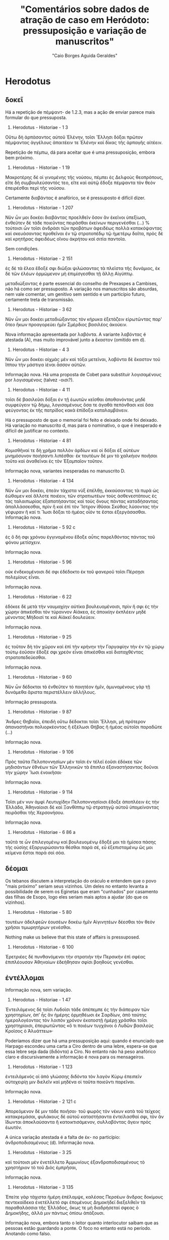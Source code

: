 #+TITLE: "Comentários sobre dados de atração de caso em Heródoto: pressuposição e variação de manuscritos"
#+AUTHOR: "Caio Borges Aguida Geraldes"

* Herodotus
** δοκεῖ

Há a repetição de πέμψαντ- de 1.2.3, mas a ação de enviar parece mais formular do que pressuposta.

8. Herodotus - Historiae - 1 3
Οὕτω δὴ ἁρπάσαντος αὐτοῦ Ἑλένην, τοῖσι Ἕλλησι δόξαι πρῶτον πέμψαντας ἀγγέλους ἀπαιτέειν τε Ἑλένην καὶ δίκας τῆς ἁρπαγῆς αἰτέειν.

Repetição de πέμπω, dá para aceitar que é uma pressuposição, embora bem próximo.

9. Herodotus - Historiae - 1 19
Μακροτέρης δέ οἱ γινομένης τῆς νούσου, πέμπει ἐς Δελφοὺς θεοπρόπους, εἴτε δὴ συμβουλεύσαντός τεο, εἴτε καὶ αὐτῷ ἔδοξε πέμψαντα τὸν θεὸν ἐπειρέσθαι περὶ τῆς νούσου.

Certamente διαβάντας é anafórico, se é pressuposto é difícil dizer.

10. Herodotus - Historiae - 1 207
Νῦν ὦν μοι δοκέει διαβάντας προελθεῖν ὅσον ἂν ἐκεῖνοι ὑπεξίωσι, ἐνθεῦτεν δὲ τάδε ποιεῦντας πειρᾶσθαι ἐκείνων περιγενέσθαι (...) % τούτοισι ὦν τοῖσι ἀνδράσι τῶν προβάτων ἀφειδέως πολλὰ κατακόψαντας καὶ σκευάσαντας προθεῖναι ἐν τῷ στρατοπέδῳ τῷ ἡμετέρῳ δαῖτα, πρὸς δὲ καὶ κρητῆρας ἀφειδέως οἴνου ἀκρήτου καὶ σιτία παντοῖα.

Sem condições.

11. Herodotus - Historiae - 2 151
ἐς δὲ τὰ ἕλεα ἔδοξέ σφι διῶξαι ψιλώσαντας τὰ πλεῖστα τῆς δυνάμιος, ἐκ δὲ τῶν ἑλέων ὁρμώμενον μὴ ἐπιμίσγεσθαι τῇ ἄλλῃ Αἰγύπτῳ.


μεταδιώξαντας é parte essencial do conselho de Prexaspes a Cambises, não há como ser pressuposto. A variação nos manuscritos são absurdas, nem vale comentar, um genitivo sem sentido e um particípio futuro, certamente treta de transmissão.

12. Herodotus - Historiae - 3 62
Νῦν ὦν μοι δοκέει μεταδιώξαντας τὸν κήρυκα ἐξετάζειν εἰρωτῶντας παρ' ὅτεο ἥκων προαγορεύει ἡμῖν Σμέρδιος βασιλέος ἀκούειν.


Nova informação apresentada por λαβόντα. A variante λαβόντας é atestada (A), mas muito improvável junto a ἕκαστον (omitido em d).

13. Herodotus - Historiae - 4 3
Νῦν ὦν μοι δοκέει αἰχμὰς μὲν καὶ τόξα μετεῖναι, λαβόντα δὲ ἕκαστον τοῦ ἵππου τὴν μάστιγα ἰέναι ἆσσον αὐτῶν.


Informação nova. Há uma proposta de Cobet para substituir λογισαμένους por λογισαμένοις (talvez -οισι?).

14. Herodotus - Historiae - 4 11
τοῖσι δὲ βασιλεῦσι δόξαι ἐν τῇ ἑωυτῶν κεῖσθαι ἀποθανόντας μηδὲ συμφεύγειν τῷ δήμῳ, λογισαμένους ὅσα τε ἀγαθὰ πεπόνθασι καὶ ὅσα φεύγοντας ἐκ τῆς πατρίδος κακὰ ἐπίδοξα καταλαμβάνειν.


Há o pressuposto de que o memorial foi feito e deixado onde foi deixado. Há variação no manuscrito d, mas para o nominativo, o que é inesperado e difícil de justificar no contexto.

15. Herodotus - Historiae - 4 81
Κομισθῆναί τε δὴ χρῆμα πολλὸν ἀρδίων καί οἱ δόξαι ἐξ αὐτέων μνημόσυνον ποιήσαντι λιπέσθαι· ἐκ τουτέων δέ μιν τὸ χαλκήιον ποιῆσαι τοῦτο καὶ ἀναθεῖναι ἐς τὸν Ἐξαμπαῖον τοῦτον.

Informação nova, variantes inesperadas no manuscrito D.

16. Herodotus - Historiae - 4 134
Νῦν ὦν μοι δοκέει, ἐπεὰν τάχιστα νὺξ ἐπέλθῃ, ἐκκαύσαντας τὰ πυρὰ ὡς ἐώθαμεν καὶ ἄλλοτε ποιέειν, τῶν στρατιωτέων τοὺς ἀσθενεστάτους ἐς τὰς ταλαιπωρίας ἐξαπατήσαντας καὶ τοὺς ὄνους πάντας καταδήσαντας ἀπαλλάσσεσθαι, πρὶν ἢ καὶ ἐπὶ τὸν Ἴστρον ἰθῦσαι Σκύθας λύσοντας τὴν γέφυραν ἢ καί τι Ἴωσι δόξαι τὸ ἡμέας οἷόν τε ἔσται ἐξεργάσασθαι.
Informação nova.

17. Herodotus - Historiae - 5 92 c
ἐς ὃ δή σφι χρόνου ἐγγινομένου ἔδοξε αὖτις παρελθόντας πάντας τοῦ φόνου μετίσχειν.


Informação nova.

18. Herodotus - Historiae - 5 96
οὐκ ἐνδεκομένοισι δέ σφι ἐδέδοκτο ἐκ τοῦ φανεροῦ τοῖσι Πέρσῃσι πολεμίους εἶναι.


Informação nova.

19. Herodotus - Historiae - 6 22
ἐδόκεε δὲ μετὰ τὴν ναυμαχίην αὐτίκα βουλευομένοισι, πρὶν ἤ σφι ἐς τὴν χώρην ἀπικέσθαι τὸν τύραννον Αἰάκεα, ἐς ἀποικίην ἐκπλέειν μηδὲ μένοντας Μήδοισί τε καὶ Αἰάκεϊ δουλεύειν.


Informação nova.

20. Herodotus - Historiae - 9 25
ἐς τοῦτον δὴ τὸν χῶρον καὶ ἐπὶ τὴν κρήνην τὴν Γαργαφίην τὴν ἐν τῷ χώρῳ τούτῳ ἐοῦσαν ἔδοξέ σφι χρεὸν εἶναι ἀπικέσθαι καὶ διαταχθέντας στρατοπεδεύεσθαι.


Informação nova.

21. Herodotus - Historiae - 9 60
Νῦν ὦν δέδοκται τὸ ἐνθεῦτεν τὸ ποιητέον ἡμῖν, ἀμυνομένους γὰρ τῇ δυνάμεθα ἄριστα περιστέλλειν ἀλλήλους.


Informação pressuposta.

22. Herodotus - Historiae - 9 87
Ἄνδρες Θηβαῖοι, ἐπειδὴ οὕτω δέδοκται τοῖσι Ἕλλησι, μὴ πρότερον ἀπαναστῆναι πολιορκέοντας ἢ ἐξέλωσι Θήβας ἢ ἡμέας αὐτοῖσι παραδῶτε (...)


Informação nova.

23. Herodotus - Historiae - 9 106
Πρὸς ταῦτα Πελοποννησίων μὲν τοῖσι ἐν τέλεϊ ἐοῦσι ἐδόκεε τῶν μηδισάντων ἐθνέων τῶν Ἑλληνικῶν τὰ ἔπιπλα ἐξαναστήσαντας δοῦναι τὴν χώρην Ἴωσι ἐνοικῆσαι·


Informação nova.

24. Herodotus - Historiae - 9 114
Τοῖσι μέν νυν ἀμφὶ Λευτυχίδην Πελοποννησίοισι ἔδοξε ἀποπλέειν ἐς τὴν Ἑλλάδα, Ἀθηναίοισι δὲ καὶ Ξανθίππῳ τῷ στρατηγῷ αὐτοῦ ὑπομείναντας πειρᾶσθαι τῆς Χερσονήσου.

Informação nova.

124. Herodotus - Historiae - 6 86 a
ταῦτά τε ὦν ἐπιλεγομένῳ καὶ βουλευομένῳ ἔδοξέ μοι τὰ ἡμίσεα πάσης τῆς οὐσίης ἐξαργυρώσαντα θέσθαι παρὰ σέ, εὖ ἐξεπισταμένῳ ὥς μοι κείμενα ἔσται παρὰ σοὶ σόα.

** δέομαι

Os tebanos discutem a interpretação do oráculo e entendem que o povo "mais próximo" seriam seus vizinhos. Um deles no entanto levanta a possibilidade de serem os Eginetas que eram "cunhados" por casamento das filhas de Esopo, logo eles seriam mais aptos a ajudar (do que os vizinhos).

2. Herodotus - Historiae - 5 80
τουτέων ἀδελφεῶν ἐουσέων δοκέω ἡμῖν Αἰγινητέων δέεσθαι τὸν θεὸν χρῆσαι τιμωρητήρων γενέσθαι.


Nothing make us believe that this state of affairs is pressuposed.

3. Herodotus - Historiae - 6 100
Ἐρετριέες δὲ πυνθανόμενοι τὴν στρατιὴν τὴν Περσικὴν ἐπὶ σφέας ἐπιπλέουσαν Ἀθηναίων ἐδεήθησαν σφίσι βοηθοὺς γενέσθαι.

** ἐντέλλομαι

Informação nova, sem variação.

48. Herodotus - Historiae - 1 47
Ἐντειλάμενος δὲ τοῖσι Λυδοῖσι τάδε ἀπέπεμπε ἐς τὴν διάπειραν τῶν χρηστηρίων, ἀπ' ἧς ἂν ἡμέρης ὁρμηθέωσι ἐκ Σαρδίων, ἀπὸ ταύτης ἡμερολογέοντας τὸν λοιπὸν χρόνον ἑκατοστῇ ἡμέρῃ χρᾶσθαι τοῖσι χρηστηρίοισι, ἐπειρωτῶντας «ὅ τι ποιέων τυγχάνοι ὁ Λυδῶν βασιλεὺς Κροῖσος ὁ Ἀλυάττεω»·


Poderíamos dizer que há uma pressuposição aqui: quando é enunciado que Harpago escondeu uma carta a Ciro dentro de uma lebre, espera-se que essa lebre seja dada (διδόντα) a Ciro. No entanto não há peso anafórico claro e discursivamente a informação é nova para os mensageiros.

49. Herodotus - Historiae - 1 123
ἐντειλάμενός οἱ ἀπὸ γλώσσης διδόντα τὸν λαγὸν Κύρῳ ἐπειπεῖν αὐτοχειρίῃ μιν διελεῖν καὶ μηδένα οἱ ταῦτα ποιεῦντι παρεῖναι.


Informação nova.

50. Herodotus - Historiae - 2 121 c
Ἀπορεόμενον δέ μιν τάδε ποιῆσαι· τοῦ φωρὸς τὸν νέκυν κατὰ τοῦ τείχεος κατακρεμάσαι, φυλάκους δὲ αὐτοῦ καταστήσαντα ἐντείλασθαί σφι, τὸν ἂν ἴδωνται ἀποκλαύσαντα ἢ κατοικτισάμενον, συλλαβόντας ἄγειν πρὸς ἑωυτόν.


A única variação atestada é a falta de ἐκ- no particípio: ἀνδροποδισαμένους (d). Informação nova.

51. Herodotus - Historiae - 3 25
καὶ τούτοισι μὲν ἐνετέλλετο Ἀμμωνίους ἐξανδραποδισαμένους τὸ χρηστήριον τὸ τοῦ Διὸς ἐμπρῆσαι,


Informação nova.

52. Herodotus - Historiae - 3 135
Ἐπείτε γὰρ τάχιστα ἡμέρη ἐπέλαμψε, καλέσας Περσέων ἄνδρας δοκίμους πεντεκαίδεκα ἐνετέλλετό σφι ἑπομένους Δημοκήδεϊ διεξελθεῖν τὰ παραθαλάσσια τῆς Ἑλλάδος, ὅκως τε μὴ διαδρήσεταί σφεας ὁ Δημοκήδης, ἀλλά μιν πάντως ὀπίσω ἀπάξουσι.


Informação nova, embora tanto o leitor quanto interlocutor saibam que as pessoas estão guardando a ponte. O foco no entanto está no período. Anotando como falso.

53. Herodotus - Historiae - 4 133
Πυνθανόμεθα γὰρ Δαρεῖον ἐντείλασθαι ὑμῖν ἑξήκοντα ἡμέρας μούνας φρουρήσαντας τὴν γέφυραν, αὐτοῦ μὴ παραγενομένου ἐν τούτῳ τῷ χρόνῳ, ἀπαλλάσσεσθαι ἐς τὴν ὑμετέρην.


Informação nova.

54. Herodotus - Historiae - 5 12
Τελεωθέντων δὲ ἀμφοτέροισι οὗτοι μὲν κατὰ εἵλοντο ἐτράποντο, Δαρεῖον δὲ συνήνεικε πρῆγμα τοιόνδε ἰδόμενον ἐπιθυμῆσαι ἐντείλασθαι Μεγαβάζῳ Παίονας ἑλόντα ἀνασπάστους ποιῆσαι ἐκ τῆς Εὐρώπης ἐς τὴν Ἀσίην.

** ἔξεστι


Informação nova.

58. Herodotus - Historiae - 1 54
ἐξεῖναι τῷ βουλευομένῳ αὐτῶν γίνεσθαι Δελφὸν ἐς τὸν αἰεὶ χρόνον.

** παραγγέλλω


Informação nova, embora o assunto de pontes esteja ressoando.'

82. Herodotus - Historiae - 4 89
Δαρεῖος δὲ δωρησάμενος Μανδροκλέα διέβαινε ἐς τὴν Εὐρώπην, τοῖσι Ἴωσι παραγγείλας πλέειν ἐς τὸν Πόντον μέχρι Ἴστρου ποταμοῦ, ἐπεὰν δὲ ἀπίκωνται ἐς τὸν Ἴστρον, ἐνθαῦτα αὐτὸν περιμένειν, ζευγνύντας τὸν ποταμόν·


Informação nova.

83. Herodotus - Historiae - 6 78
Μαθὼν δὲ ὁ Κλεομένης ποιεῦντας τοὺς Ἀργείους ὁκοῖόν τι ὁ σφέτερος κῆρυξ σημήνειε, παραγγέλλει σφι, ὅταν σημήνῃ ὁ κῆρυξ ποιέεσθαι ἄριστον, τότε ἀναλαβόντας τὰ ὅπλα χωρέειν ἐς τοὺς Ἀργείους.


Informação nova.

84. Herodotus - Historiae - 9 53
Παυσανίης δὲ ὁρῶν σφέας ἀπαλλασσομένους ἐκ τοῦ στρατοπέδου παρήγγελλε καὶ τοῖσι Λακεδαιμονίοισι ἀναλαβόντας τὰ ὅπλα ἰέναι κατὰ τοὺς ἄλλους τοὺς προϊόντας, νομίσας αὐτοὺς ἐς τὸν χῶρον ἰέναι ἐς τὸν συνεθήκαντο.

** συμβουλεύω


Informação nova. Variação de aspecto em (d) e de raiz em (r), nada sobre caso.

100. Herodotus - Historiae - 2 107
Τὴν δέ οἱ συμβουλεῦσαι τῶν παίδων ἐόντων ἓξ τοὺς δύο ἐπὶ τὴν πυρὴν ἐκτείναντα γεφυρῶσαι τὸ καιόμενον, αὐτοὺς δ' ἐπ' ἐκείνων ἐπιβαίνοντας ἐκσῴζεσθαι


Informação nova.

101. Herodotus - Historiae - 7 120
ὃς συνεβούλευσε Ἀβδηρίτῃσι πανδημεὶ αὐτοὺς καὶ γυναῖκας, ἐλθόντας ἐς τὰ σφέτερα ἱρά, ἵζεσθαι ἱκέτας τῶν θεῶν παραιτεομένους καὶ τὸ λοιπόν σφι ἀπαμύνειν τῶν ἐπιόντων κακῶν τὰ ἡμίσεα, τῶν τε παροιχομένων ἔχειν σφι μεγάλην χάριν, ὅτι βασιλεὺς Ξέρξης οὐ δὶς ἑκάστης ἡμέρης ἐνόμισε σῖτον αἱρέεσθαι·


A adição dos ramos é essencial para a argumentação. Não há propriamente um efeito anafórico, mas de inversão daquilo que tinha sido feito antes. Há algum tipo de inversão de expectativa ou de eventos anteriores. Vou anotar como pressuposição, mas marcar.

102. Herodotus - Historiae - 7 141
Τίμων ὁ Ἀνδροβούλου, τῶν Δελφῶν ἀνὴρ δόκιμος ὅμοια τῷ μάλιστα, συνεβούλευέ σφι ἱκετηρίας λαβοῦσι δεύτερα αὖτις ἐλθόντας χρᾶσθαι τῷ χρηστηρίῳ ὡς ἱκέτας.


Informação nova.

103. Herodotus - Historiae - 7 173
ἀπικόμενοι γὰρ ἄγγελοι παρὰ Ἀλεξάνδρου τοῦ Ἀμύντεω ἀνδρὸς Μακεδόνος συνεβούλευόν σφι ἀπαλλάσσεσθαι μηδὲ μένοντας ἐν τῇ ἐσβολῇ καταπατηθῆναι ὑπὸ τοῦ στρατοῦ τοῦ ἐπιόντος, σημαίνοντες τὸ πλῆθός τε τῆς στρατιῆς καὶ τὰς νέας·


Informação nova.

106. Herodotus - Historiae - 1 53
τοὺς δὲ Ἑλλήνων δυνατωτάτους συνεβούλευόν οἱ ἐξευρόντα φίλους προσθέσθαι.

** ἐπισκήπτω


Informação nova.

Herodotus - Historiae - 4 33
οὕτω δὴ φέροντας ἐς τοὺς οὔρους τὰ ἱρὰ ἐνδεδεμένα ἐν πυρῶν καλάμῃ τοῖσι πλησιοχώροισι ἐπισκήπτειν κελεύοντας προπέμπειν σφέα ἀπὸ ἑωυτῶν ἐς ἄλλο ἔθνος.

** χρηίζω


Informação nova.

Herodotus - Historiae - 7 53
ὦ Πέρσαι, τῶνδ' ἐγὼ ὑμέων χρηίζων συνέλεξα, ἄνδρας τε γίνεσθαι ἀγαθοὺς καὶ μὴ καταισχύνειν τὰ πρόσθε ἐργασμένα Πέρσῃσι(...)

* Xenophon
** ἀφίημι

Pressuposição de que foi permitido ao falante "ir".

1. Xenophon - Hellenica - 6 1 13
ἀφῆκέ μοι ἐλθόντι πρὸς ὑμᾶς λέγειν τἀληθῆ

** δέομαι

Informação razoavelmente nova, difícil justificar o contrário.

4. Xenophon - Hellenica - 1 5 2
ἐνταῦθα δὴ κατά τε τοῦ Τισσαφέρνους ἔλεγον ἃ πεποιηκὼς εἴη, αὐτοῦ τε Κύρου ἐδέοντο ὡς προθυμοτάτου πρὸς τὸν πόλεμον γενέσθαι.

Pressupõe-se que o interlocutor saiba que vai juntar-se e assumir comando.

5. Xenophon - Anabasis - 6 6 33
δέονται δέ σου καὶ τοῦτο, παραγενόμενον καὶ ἄρξαντα ἑαυτῶν πεῖραν λαβεῖν καὶ Δεξίππου καὶ σφῶν τῶν ἄλλων οἷος ἕκαστός ἐστι, καὶ τὴν ἀξίαν ἑκάστοις νεῖμαι.


Informação nova.

6. Xenophon - Cyropaedia - 1 5 4
ἔπεμπε δὲ καὶ πρὸς Κῦρον, δεόμενος αὐτοῦ πειρᾶσθαι ἄρχοντα ἐλθεῖν τῶν ἀνδρῶν, εἴ τινας πέμποι στρατιώτας τὸ Περσῶν κοινόν.

Difícil argumentar algum pressuposição.

7. Xenophon - Cyropaedia - 7 2 23
ὑπὸ τῶν δεομένων μου προστάτην γενέσθαι.

** δοκεῖ

Informação nova.

25. Xenophon - Hellenica - 3 2 14
ἐπεὶ δ' ἐκεῖ ἦσαν, ἔδοξεν αὐτοῖς ἱκανὰς φυλακὰς εἰς τὰ ἐρύματα καταστήσαντας διαβαίνειν πάλιν ἐπὶ τὴν Ἰωνίαν.

Informação nova.

26. Xenophon - Hellenica - 3 5 23
διὰ οὖν πάντα ταῦτα ἔδοξεν αὐτοῖς τοὺς νεκροὺς ὑποσπόνδους ἀναιρεῖσθαι.

Informação nova.

27. Xenophon - Anabasis - 2 1 2
ἔδοξεν αὐτοῖς συσκευασαμένοις ἃ εἶχον καὶ ἐξοπλισαμένοις προϊέναι.

Informação nova.

28. Xenophon - Anabasis - 3 2 1
καὶ ἔδοξεν αὐτοῖς προφυλακὰς καταστήσαντας συγκαλεῖν τοὺς στρατιώτας.

Informação nova.

29. Xenophon - Anabasis - 4 1 12
ἅμα δὲ τῇ ἡμέρᾳ συνελθοῦσι τοῖς στρατηγοῖς καὶ λοχαγοῖς τῶν Ἑλλήνων ἔδοξε τῶν τε ὑποζυγίων τὰ ἀναγκαῖα καὶ δυνατώτατα ἔχοντας πορεύεσθαι, καταλιπόντας τἆλλα, καὶ ὅσα ἦν νεωστὶ αἰχμάλωτα ἀνδράποδα ἐν τῇ στρατιᾷ πάντα ἀφεῖναι.

Os generais haviam previamente decidido não fazer uma reunião antes do combate, logo é razoável assumir que συλλεγεῖσιν contradiz isso e assim pressuposição = t.

30. Xenophon - Anabasis - 4 8 9
ἔπειτα δὲ ἔδοξε τοῖς στρατηγοῖς βουλεύσασθαι συλλεγεῖσιν ὅπως ὡς κάλλιστα ἀγωνιοῦνται


Informação nova: conselho.

31. Xenophon - Anabasis - 4 8 12
ἀλλά μοι δοκεῖ ὀρθίους τοὺς λόχους ποιησαμένους τοσοῦτον χωρίον κατασχεῖν διαλιπόντας τοῖς λόχοις ὅσον ἔξω τοὺς ἐσχάτους λόχους γενέσθαι τῶν πολεμίων κεράτων·

A informação é nova, embora o contexto venha de 5.5.25.

32. Xenophon - Anabasis - 5 6 1
καὶ ἐδόκει αὐτοῖς περὶ τῆς λοιπῆς πορείας παρακαλέσαντας τοὺς Σινωπέας βουλεύεσθαι.

Informação pressuposta embora nova. Vide 6.6.29

33. Xenophon - Anabasis - 6 6 30
ἐκ τούτου ἔδοξεν αὐτοῖς πέμψαντας στρατηγοὺς καὶ λοχαγοὺς καὶ Δρακόντιον τὸν Σπαρτιάτην καὶ τῶν ἄλλων οἳ ἐδόκουν ἐπιτήδειοι εἶναι δεῖσθαι Κλεάνδρου κατὰ πάντα τρόπον ἀφεῖναι τὼ ἄνδρε.

Informação nova.

34. Xenophon - Anabasis - 6 6 38
ἔδοξεν αὐτοῖς τοὔμπαλιν ὑποστρέψαντας ἐλθεῖν μίαν ἡμέραν καὶ νύκτα.

Conselho, informação nova.

35. Xenophon - Anabasis - 7 1 31
καὶ νῦν μοι δοκεῖ πέμψαντας Ἀναξιβίῳ εἰπεῖν (...).


Informação pressuposta.

36. Xenophon - Cyropaedia - 3 3 14
ἡμῖν γὰρ δοκεῖ πᾶσιν, ἐπείπερ παρεσκευάσμεθα, μὴ ἐπειδὰν ἐμβάλωσιν οἱ πολέμιοι εἰς τὴν σὴν χώραν, τότε μάχεσθαι, μηδ' ἐν τῇ φιλίᾳ καθημένους ἡμᾶς ὑπομένειν, ἀλλ' ἰέναι ὡς τάχιστα εἰς τὴν πολεμίαν.

** ἐξαρκεῖ

A ideia de ver é parte essencial do presente discurso pela oposição entre ver *os deuses* e ver *o trabalho dos deuses*.

55. Xenophon - Memorabilia - 4 3 13
ἀλλ᾽ ἐξαρκῇ σοι τὰ ἔργα αὐτῶν ὁρῶντι σέβεσθαι καὶ τιμᾶν τοὺς θεούς.


** ἔξεστι

Catafórico: a informação do particípio ἑπομένῳ será invertida no próximo parágrafo.

59. Xenophon - Agesilaus - 2 12
ἐξὸν γὰρ αὐτῷ παρέντι τοὺς διαπίπτοντας ἑπομένῳ χειροῦσθαι τοὺς ὄπισθεν οὐκ ἐποίησε τοῦτο, ἀλλ' ἀντιμέτωπος συνέρραξε τοῖς Θηβαίοις.


Informação pressuposta: pergunta retórica.

60. Xenophon - Anabasis - 2 5 18
ἃ ἡμῖν ἔξεστι προκαταλαβοῦσιν ἄπορα ὑμῖν παρέχειν

Contrafactual: nesse momento, Xenofonte está acuado com que está acontecendo (7.1.18)

61. Xenophon - Anabasis - 7 1 21
νῦν σοι ἔξεστιν, ὦ Ξενοφῶν, ἀνδρὶ γενέσθαι

A ideia de pegar em armas iguais às dos persas está anunciada já em 2.1.13 para os interlocutores de Ciro.

62. Xenophon - Cyropaedia - 2 1 15
ἔξεστι δ' ὑμῖν, εἰ βούλεσθε, λαβόντας ὅπλα οἷάπερ ἡμεῖς ἔχομεν εἰς τὸν αὐτὸν ἡμῖν κίνδυνον ἐμβαίνειν, καὶ ἄν τι ἐκ τούτων καλὸν κἀγαθὸν γίγνηται, τῶν ὁμοίων ἡμῖν ἀξιοῦσθαι.


DEVE SER DELETADA
# 63. Xenophon - Cyropaedia - 7 2 14
# ἐξέσται δέ σοι ἰδόντι ταῦτα ἐλθόντα ἔτι καὶ περὶ τῆς ἁρπαγῆς βουλεύσασθαι.


Já fomos informados que Férulas desistiu de sua riqueza.

64. Xenophon - Cyropaedia - 8 3 50
οὕτω δὴ ὅτε Φεραύλας ὑπερήδετο ὅτι ἐξέσοιτο αὐτῷ ἀπαλλαγέντι τῆς τῶν ἄλλων κτημάτων ἐπιμελείας ἀμφὶ τοὺς φίλους ἔχειν, ὅ τε Σάκας ὅτι ἔμελλε πολλὰ ἔχων πολλοῖς χρήσεσθαι.


Xenofonte está apresentando as inovações legislativas de Licurgo, logo é de se esperar que um particípio antecedido por kai esteja apresentando uma prática social contraditória ao esperado pela audiência.

65. Xenophon - De republica Lacedaemoniorum - 13 9
ἔξεστι δὲ τῷ νέῳ καὶ κεχριμένῳ εἰς μάχην συνιέναι καὶ φαιδρὸν εἶναι καὶ εὐδοκιμεῖν.


A informação de "passar a viver entre nós" já estava pressuposta discursivamente, enquanto as demais não.

66. Xenophon - Hellenica - 4 1 35
νῦν δὲ ἔξεστί σοι μεθ' ἡμῶν γενομένῳ μηδένα προσκυνοῦντα μηδὲ δεσπότην ἔχοντα ζῆν καρπούμενον τὰ σαυτοῦ.

Conselho: informação nova.

67. Xenophon - Hellenica - 4 8 4
Ὦ ἄνδρες, νῦν ἔξεστιν ὑμῖν καὶ πρόσθεν φίλοις οὖσι τῇ πόλει ἡμῶν εὐεργέτας φανῆναι τῶν Λακεδαιμονίων.


Sphodrias enfrenta um processo com pena capital (5.4.24) e Xenofonte explica como ele se livrou nos próximos parágrafos.
É possível esperar que o pedido do pai seja que o filho peça ajuda a Archidamus, uma vez que já está dito que Archidamus tem Cleonymus em boa consideração.
No entanto, isso é pressuposto para Cleonymus?

68. Xenophon - Hellenica - 5 4 26
Ἔξεστί σοι, ὦ υἱέ, σῶσαι τὸν πατέρα, δεηθέντι Ἀρχιδάμου εὐμενῆ Ἀγησίλαον ἐμοὶ εἰς τὴν κρίσιν παρασχεῖν.


Informação nova na narrativa. 

69. Xenophon - Hellenica - 5 4 60
ἐξεῖναι γὰρ σφίσι ναῦς πληρώσαντας πολὺ πλείους τῶν Ἀθηναίων ἑλεῖν λιμῷ τὴν πόλιν αὐτῶν·


A cena implica que o leitor sabe que o polemarco lacedemônio tinha condições de disputar contra os tebanos e nos relata que a despeito disso ele decide não fazê-lo.
Pressuposição talvez não seja a palavra, mas há algum tipo de interação com fatos conhecidos e ações contrafactuais.

70. Xenophon - Hellenica - 7 1 17
(...) ἐξὸν τῷ Λακεδαιμονίων πολεμάρχῳ λαβόντι ὁπόσους μὲν ἐβούλετο τῶν συμμάχων ὁπλίτας, ὁπόσους δὲ πελταστάς, κατέχειν τὸ χωρίον, καὶ γὰρ τὰ ἐπιτήδεια ἐξῆν ἀσφαλῶς ἐκ Κεγχρειῶν κομίζεσθαι, οὐκ ἐποίησε ταῦτα (...)

Informação nova.

71. Xenophon - Hiero - 11 10
καὶ ἐξείη μὲν ἄν σοι ἕνεκεν ἀσφαλείας, εἴ ποι βούλοιο, θεωρήσοντι πορεύεσθαι, ἐξείη δ' ἂν αὐτοῦ μένοντι τοῦτο πράττειν

Informação nova.

72. Xenophon - Hiero - 6 11
ἐξῇ δ' αὐτοῖς ἐν ὀλίγῳ χρόνῳ πολὺ πλείω λαβεῖν ἀποκτείνασι τὸν τύραννον ἢ ὅσα πολὺν χρόνον φυλάττοντες παρὰ τοῦ τυράννου λαμβάνουσιν.

Informação nova.

73. Xenophon - Hipparchicus - 4 12
ἔτι δὲ τῷ μὲν κρυπτὰς ἔχοντι φυλακὰς ἐξέσται μὲν φανεροῖς ὀλίγοις ἔμπροσθεν τῶν κρυπτῶν φυλάττοντα πειρᾶσθαι τοὺς πολεμίους εἰς ἐνέδρας ὑπάγειν·

διαπονησαμένῳ se refere a uma série de ações descritas anteriormente.

74. Xenophon - Memorabilia - 2 1 33
τοιαῦτά σοι, ὦ παῖ τοκέων ἀγαθῶν Ἡράκλεις, ἔξεστι διαπονησαμένῳ τὴν μακαριστοτάτην εὐδαιμονίαν κεκτῆσθαι.


O tópico da discussão é o fato do falante estar elogiando seu coelocutor.

75. Xenophon - Memorabilia - 2 6 36
ἃ δὴ καὶ ἐγὼ πεισθεὶς ὀρθῶς ἔχειν ἡγοῦμαι οὐκ ἐξεῖναί μοι περὶ σοῦ λέγειν ἐπαινοῦντι οὐδὲν ὅ τι ἂν μὴ ἀληθεύω.

A discussão revolve o tipo de ações, logo pressuposto.

76. Xenophon - Memorabilia - 3 9 9
ἐξεῖναι γὰρ αὐτοῖς ἰέναι πράξοντας τὰ βελτίω τούτων.

Figura contraditória ao homem virtuoso.

77. Xenophon - Memorabilia - 4 5 10
τῷ γὰρ ἂν ἧττον φήσαιμεν τῶν τοιούτων προσήκειν, ἢ ᾧ ἥκιστα ἔξεστι ταῦτα πράττειν κατεχομένῳ ἐπὶ τῷ σπουδάζειν περὶ τὰς ἐγγυτάτω ἡδονάς;

Informação nova.

78. Xenophon - Memorabilia - 4 5 11
ἀλλὰ τοῖς ἐγκρατέσι μόνοις ἔξεστι σκοπεῖν τὰ κράτιστα τῶν πραγμάτων, καὶ λόγῳ καὶ ἔργῳ διαλέγοντας κατὰ γένη τὰ μὲν ἀγαθὰ προαιρεῖσθαι, τῶν δὲ κακῶν ἀπέχεσθαι.


** TODO παραγγέλλω

85. Xenophon - Anabasis - 1 2 1
ἐνταῦθα καὶ παραγγέλλει τῷ τε Κλεάρχῳ λαβόντι ἥκειν ὅσον ἦν αὐτῷ στράτευμα καὶ τῷ Ἀριστίππῳ συναλλαγέντι πρὸς τοὺς οἴκοι ἀποπέμψαι πρὸς ἑαυτὸν ὃ εἶχε στράτευμα


86. Xenophon - Anabasis - 1 2 1
καὶ Ξενίᾳ τῷ Ἀρκάδι, ὃς αὐτῷ προειστήκει τοῦ ἐν ταῖς πόλεσι ξενικοῦ, ἥκειν παραγγέλλει λαβόντα τοὺς ἄλλους πλὴν ὁπόσοι ἱκανοὶ ἦσαν τὰς ἀκροπόλεις φυλάττειν.


87. Xenophon - Anabasis - 4 3 26
καὶ παρήγγειλε τοῖς λοχαγοῖς κατ' ἐνωμοτίας ποιήσασθαι ἕκαστον τὸν ἑαυτοῦ λόχον, παρ' ἀσπίδα παραγαγόντας τὴν ἐνωμοτίαν ἐπὶ φάλαγγος·


88. Xenophon - Anabasis - 4 3 29
τοῖς δὲ παρ' ἑαυτῷ παρήγγειλεν, ἐπειδὰν σφενδόνη ἐξικνῆται καὶ ἀσπὶς ψοφῇ, παιανίσαντας θεῖν εἰς τοὺς πολεμίους, ἐπειδὰν δ' ἀναστρέψωσιν οἱ πολέμιοι καὶ ἐκ τοῦ ποταμοῦ ὁ σαλπικτὴς σημήνῃ τὸ πολεμικόν, ἀναστρέψαντας ἐπὶ δόρυ ἡγεῖσθαι μὲν τοὺς οὐραγούς, θεῖν δὲ πάντας καὶ διαβαίνειν ὅτι τάχιστα ᾗ ἕκαστος τὴν τάξιν εἶχεν, ὡς μὴ ἐμποδίζειν ἀλλήλους·


89. Xenophon - Anabasis - 5 2 12
ὁ δὲ τοῖς πελτασταῖς πᾶσι παρήγγειλε διηγκυλωμένους ἰέναι, ὡς, ὁπόταν σημήνῃ, ἀκοντίζειν, καὶ τοὺς τοξότας ἐπιβεβλῆσθαι ἐπὶ ταῖς νευραῖς, ὡς, ὁπόταν σημήνῃ, τοξεύειν δεῆσον, καὶ τοὺς γυμνῆτας λίθων ἔχειν μεστὰς τὰς διφθέρας·


Informação nova.

90. Xenophon - Cyropaedia - 2 4 2
ἀκούσας δὲ ταῦτα ὁ Κῦρος παρήγγειλε τῷ πρώτῳ τεταγμένῳ ταξιάρχῳ εἰς μέτωπον στῆναι, ἐφ' ἑνὸς ἄγοντα τὴν τάξιν, ἐν δεξιᾷ ἔχοντα ἑαυτόν, καὶ τῷ δευτέρῳ ἐκέλευσε ταὐτὸ τοῦτο παραγγεῖλαι, καὶ διὰ πάντων οὕτω παραδιδόναι ἐκέλευσεν.


Repetição de ἐστεφανωμένος - ἐστεφανωμένοις. Há questões culturais que não sei confirmar: esperava-se que só Ciro usasse coroa?

91. Xenophon - Cyropaedia - 3 3 34
τῇ δ' ὑστεραίᾳ πρῲ Κῦρος μὲν ἐστεφανωμένος ἔθυε, παρήγγειλε δὲ καὶ τοῖς ἄλλοις ὁμοτίμοις ἐστεφανωμένοις πρὸς τὰ ἱερὰ παρεῖναι.


Informação nova.

92. Xenophon - Cyropaedia - 6 3 21
παραγγείλατε δὲ τοῖς ταξιάρχοις καὶ λοχαγοῖς ἐπὶ φάλαγγος καθίστασθαι εἰς δύο ἔχοντας ἕκαστον τὸν λόχον.


Informação nova.

93. Xenophon - Hellenica - 1 6 37
καὶ οἱ μὲν τοῦτ' ἐποίουν· αὐτὸς δ', ἐπειδὴ ἐκεῖνοι κατέπλεον, ἔθυε τὰ εὐαγγέλια, καὶ τοῖς στρατιώταις παρήγγειλε δειπνοποιεῖσθαι, καὶ τοῖς ἐμπόροις τὰ χρήματα σιωπῇ ἐνθεμένους εἰς τὰ πλοῖα ἀποπλεῖν εἰς Χίον (ἦν δὲ τὸ πνεῦμα οὔριον) καὶ τὰς τριήρεις τὴν ταχίστην.


** TODO προσήκει

94. Xenophon - Anabasis - 3 2 11
ἵνα εἰδῆτε ὡς ἀγαθοῖς τε ὑμῖν προσήκει εἶναι σῴζονταί τε σὺν τοῖς θεοῖς καὶ ἐκ πάνυ δεινῶν οἱ ἀγαθοί.


95. Xenophon - Hipparchicus - 7 1
παντὶ μὲν οὖν προσήκει ἄρχοντι φρονίμῳ εἶναι.


** TODO συμβουλεύω


104. Xenophon - Anabasis - 3 1 5
συμβουλεύει τῷ Ξενοφῶντι ἐλθόντα εἰς Δελφοὺς ἀνακοινῶσαι τῷ θεῷ περὶ τῆς πορείας.


105. Xenophon - Anabasis - 7 1 30
καὶ ὑμῖν δὲ συμβουλεύω Ἕλληνας ὄντας τοῖς τῶν Ἑλλήνων προεστηκόσι πειθομένους πειρᾶσθαι τῶν δικαίων τυγχάνειν.


107. Xenophon - Cyropaedia - 4 5 32
συμβουλεύω δέ σοι καίπερ νεώτερος ὢν μὴ ἀφαιρεῖσθαι ἃ ἂν δῷς, ἵνα μή σοι ἀντὶ χαρίτων ἔχθραι ὀφείλωνται, μηδ' ὅταν τινὰ βούλῃ πρὸς σὲ ταχὺ ἐλθεῖν, ἀπειλοῦντα μεταπέμπεσθαι, μηδὲ φάσκοντα ἔρημον εἶναι ἅμα πολλοῖς ἀπειλεῖν, ἵνα μὴ διδάσκῃς αὐτοὺς σοῦ μὴ φροντίζειν.


108. Xenophon - Hipparchicus - 1 18
συγκαλέσαντα δὲ χρὴ τοὺς ἱππέας συμβουλεῦσαι αὐτοῖς μελετᾶν, καὶ ὅταν εἰς χώραν ἐλαύνωσι καὶ ὅταν ἄλλοσέ ποι, ἐκβιβάζοντας τῶν ὁδῶν καὶ ταχὺ ἐλαύνοντας ἐν τόποις παντοδαποῖς.


109. Xenophon - Memorabilia - 1 3 6
τοῖς δὲ μὴ δυναμένοις τοῦτο ποιεῖν συνεβούλευε φυλάττεσθαι τὰ πείθοντα μὴ πεινῶντας ἐσθίειν μηδὲ διψῶντας πίνειν·

** TODO δίδωμι


113. Xenophon - Cyropaedia - 6 4 9
ὦ Ζεῦ μέγιστε, δός μοι φανῆναι ἀξίῳ μὲν Πανθείας ἀνδρί, ἀξίῳ δὲ Κύρου φίλῳ

** TODO συμφέρει

122. Xenophon - Oeconomicus - 11 23 7
ὡς συμφέρει αὐτοῖς φίλους εἶναι μᾶλλον ἢ πολεμίους

